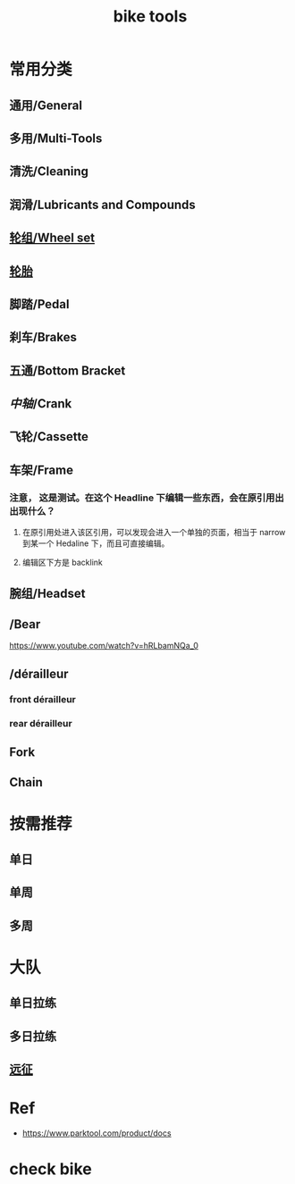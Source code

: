 #+title: bike tools

* 常用分类
:PROPERTIES:
:id: b424f800-3b15-4c58-8f32-25ab9992199b
:END:
** 通用/General
** 多用/Multi-Tools
** 清洗/Cleaning
** 润滑/Lubricants and Compounds
** [[file:./20201110145654-wheel_set.org][轮组/Wheel set]]
** [[file:./pages/轮胎.org][轮胎]]
** 脚踏/Pedal
** 刹车/Brakes
** 五通/Bottom Bracket
** [[中轴]]/Crank
** 飞轮/Cassette
** 车架/Frame
:PROPERTIES:
:id: 5fb5c776-e522-42b9-86f1-fb9800b02214
:END:
*** 注意， 这是测试。在这个 Headline 下编辑一些东西，会在原引用出出现什么？
**** 在原引用处进入该区引用，可以发现会进入一个单独的页面，相当于 narrow 到某一个 Hedaline 下，而且可直接编辑。
**** 编辑区下方是 backlink
** 腕组/Headset
** /Bear
https://www.youtube.com/watch?v=hRLbamNQa_0
** /dérailleur
*** front dérailleur
*** rear dérailleur
** Fork
** Chain
* 按需推荐
** 单日
** 单周
** 多周
* 大队
** 单日拉练
** 多日拉练
** [[file:./pages/远征.org][远征]]
* Ref
- https://www.parktool.com/product/docs

* check bike
#+begin_export ascii
graph TD
	A[胎压] -->
	| psi? | B(快拆 花鼓 把立)
	B --> C(刹车)
	C --> D(变速)
	D --> E(脚踏 中轴)
	E --> F(前叉)
	F --> G(螺丝)
	G --> H(刹车)
	H --> I(试骑)
#+end_export
